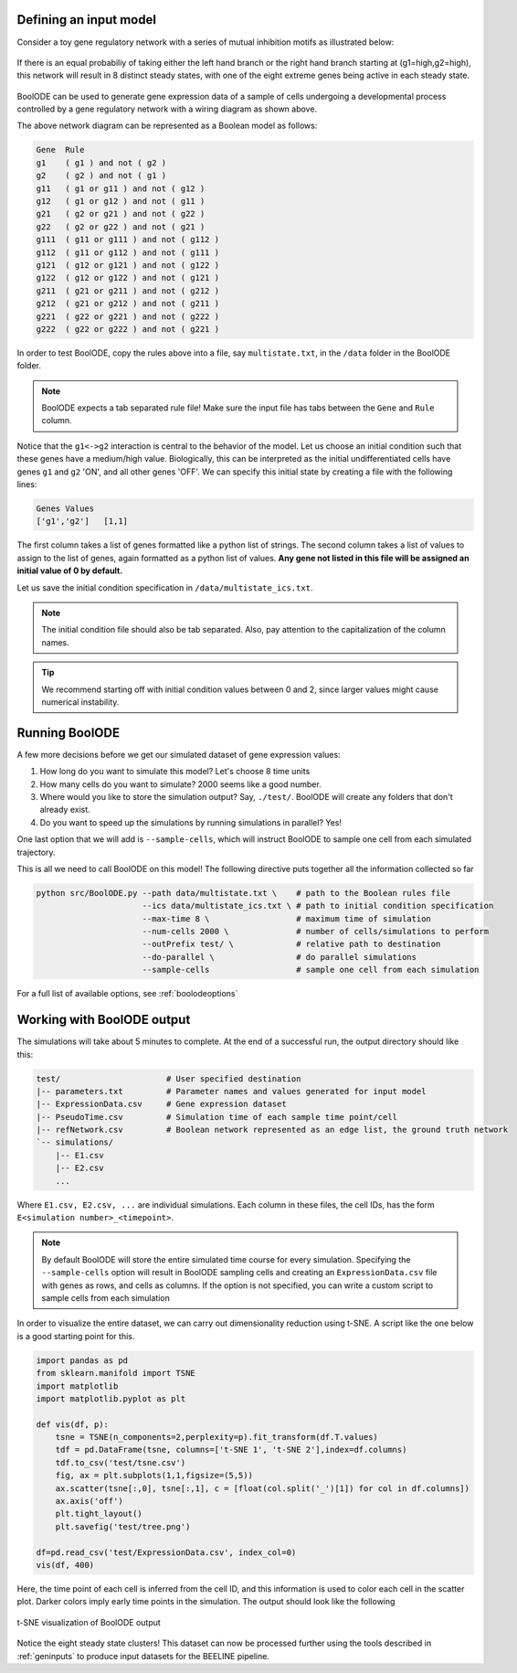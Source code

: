 
Defining an input model
#######################

Consider a toy gene regulatory network with a series of mutual
inhibition motifs as illustrated below:

.. figure:: figs/boolode-example.png
   :align: center

   If there is an equal probabiliy of taking either the left hand branch
   or the right hand branch starting at (g1=high,g2=high), this network will
   result in 8 distinct steady states, with one of the eight extreme genes being
   active in each steady state.

BoolODE can be used to generate gene expression data of a sample of cells undergoing
a developmental process controlled by a gene regulatory network with a wiring diagram
as shown above.

The above network diagram can be represented as a Boolean model as follows:
   
.. code:: text
          
          Gene	Rule
          g1	( g1 ) and not ( g2 )
          g2	( g2 ) and not ( g1 )
          g11	( g1 or g11 ) and not ( g12 )
          g12	( g1 or g12 ) and not ( g11 )
          g21	( g2 or g21 ) and not ( g22 )
          g22	( g2 or g22 ) and not ( g21 )
          g111	( g11 or g111 ) and not ( g112 )
          g112	( g11 or g112 ) and not ( g111 )
          g121	( g12 or g121 ) and not ( g122 )
          g122	( g12 or g122 ) and not ( g121 )
          g211	( g21 or g211 ) and not ( g212 )
          g212	( g21 or g212 ) and not ( g211 )
          g221	( g22 or g221 ) and not ( g222 )
          g222	( g22 or g222 ) and not ( g221 )


In order to test BoolODE, copy the rules  above into a file, say ``multistate.txt``,
in the ``/data`` folder in the BoolODE folder.

.. note:: BoolODE expects a tab separated rule file! Make sure the
           input file has tabs between the ``Gene`` and ``Rule`` column.
          
Notice that the ``g1<->g2`` interaction is central to the behavior of
the model.  Let us choose an initial condition such that these genes
have a medium/high value. Biologically, this can be interpreted as the
initial undifferentiated cells have genes ``g1`` and ``g2`` 'ON', and
all other genes 'OFF'.  We can specify this initial state by creating a file with the
following lines:

.. code:: text

          Genes	Values
          ['g1','g2']	[1,1]

The first column takes a list of genes formatted like a python list of
strings. The second column takes a list of values to assign to the
list of genes, again formatted as a python list of values. **Any gene not
listed in this file will be assigned an initial value of 0 by default.**

Let us save the initial condition specification in
``/data/multistate_ics.txt``.



.. note:: The initial condition file should also be tab
           separated. Also, pay attention to the capitalization
           of the column names.


.. tip:: We recommend starting off with initial condition values
         between 0 and 2, since larger values might cause numerical
         instability.


Running BoolODE
###############

A few more decisions before we get our simulated dataset of gene expression
values:

1. How long do you want to simulate this model? Let's choose 8 time units
2. How many cells do you want to simulate? 2000 seems like a good number.
3. Where would you like to store the simulation output? Say, ``./test/``. BoolODE will create any folders that don't already exist.   
4. Do you want to speed up the simulations by running simulations in parallel? Yes!

One last option that we will add is ``--sample-cells``, which will instruct BoolODE
to sample one cell from each simulated trajectory.

This is all we need to call BoolODE on this model! The following
directive puts together all the information collected so far


.. code:: bash

   python src/BoolODE.py --path data/multistate.txt \    # path to the Boolean rules file
                         --ics data/multistate_ics.txt \ # path to initial condition specification
                         --max-time 8 \                  # maximum time of simulation
                         --num-cells 2000 \              # number of cells/simulations to perform
                         --outPrefix test/ \             # relative path to destination
                         --do-parallel \                 # do parallel simulations
                         --sample-cells                  # sample one cell from each simulation


For a full list of available options, see :ref:`boolodeoptions`

Working with BoolODE output
###########################

The simulations will take about 5 minutes to complete. At the end of a successful run, the
output directory should like this:

.. code:: text

          test/                      # User specified destination
          |-- parameters.txt         # Parameter names and values generated for input model
          |-- ExpressionData.csv     # Gene expression dataset
          |-- PseudoTime.csv         # Simulation time of each sample time point/cell
          |-- refNetwork.csv         # Boolean network represented as an edge list, the ground truth network
          `-- simulations/
              |-- E1.csv
              |-- E2.csv
              ...

Where ``E1.csv, E2.csv, ...`` are individual simulations. Each column in these
files, the cell IDs, has the form ``E<simulation number>_<timepoint>``.
          
.. note:: By default BoolODE will store the entire simulated time
          course for every simulation. Specifying the ``--sample-cells``
          option will result in BoolODE sampling cells and creating an
          ``ExpressionData.csv`` file with genes as rows, and cells as columns.
          If the option is not specified, you can write a custom script to
          sample cells from each simulation



In order to visualize the entire dataset, we can carry out dimensionality reduction using
t-SNE. A script like the one below is a good starting point for this.


.. code:: python

          import pandas as pd
          from sklearn.manifold import TSNE
          import matplotlib
          import matplotlib.pyplot as plt
          
          def vis(df, p):
              tsne = TSNE(n_components=2,perplexity=p).fit_transform(df.T.values)
              tdf = pd.DataFrame(tsne, columns=['t-SNE 1', 't-SNE 2'],index=df.columns)
              tdf.to_csv('test/tsne.csv')
              fig, ax = plt.subplots(1,1,figsize=(5,5))
              ax.scatter(tsne[:,0], tsne[:,1], c = [float(col.split('_')[1]) for col in df.columns])
              ax.axis('off')
              plt.tight_layout()
              plt.savefig('test/tree.png')
              
          df=pd.read_csv('test/ExpressionData.csv', index_col=0)
          vis(df, 400)
          
Here, the time point of each cell is inferred from the cell ID, and this information
is used to color each cell in the scatter plot. Darker colors imply early time points in the
simulation. The output should look like the following

.. figure:: figs/tree.png
   :align: center

   t-SNE visualization of BoolODE output
           
Notice the eight steady state clusters! This dataset can now be
processed further using the tools described in  :ref:`geninputs` to produce
input datasets for the BEELINE pipeline.
            
